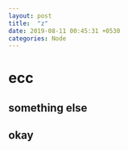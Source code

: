 #+OPTIONS: toc:nil num:nil
#+BEGIN_SRC yaml
---
layout: post
title:  "z"
date: 2019-08-11 00:45:31 +0530
categories: Node
---
#+END_SRC
* ecc
** something else
** okay

